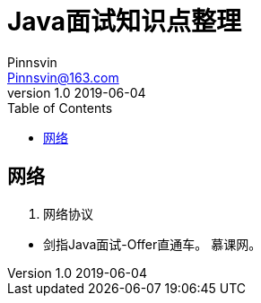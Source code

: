 = Java面试知识点整理
Pinnsvin <Pinnsvin@163.com>
v1.0 2019-06-04
:toc:
:imagesdir:
:homepage:

== 网络

. 网络协议 






[bibliography]
- 剑指Java面试-Offer直通车。 慕课网。